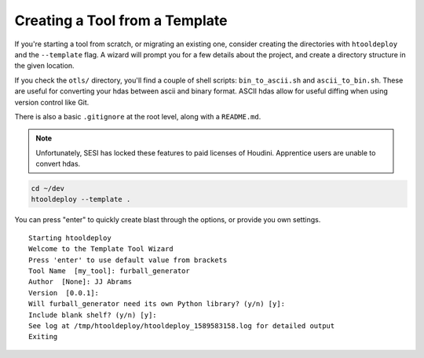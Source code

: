 Creating a Tool from a Template
===============================

If you're starting a tool from scratch, or migrating an existing one, consider
creating the directories with ``htooldeploy`` and the ``--template`` flag. A
wizard will prompt you for a few details about the project, and create a
directory structure in the given location.

If you check the ``otls/`` directory, you'll find a couple of shell scripts:
``bin_to_ascii.sh`` and ``ascii_to_bin.sh``. These are useful for converting
your hdas between ascii and binary format. ASCII hdas allow for useful diffing
when using version control like Git.

There is also a basic ``.gitignore`` at the root level, along with
a ``README.md``.

.. note::
   Unfortunately, SESI has locked these features to paid licenses of Houdini.
   Apprentice users are unable to convert hdas.

.. code-block:: bash

   cd ~/dev
   htooldeploy --template .

You can press "enter" to quickly create blast through the options, or provide
you own settings.

::

    Starting htooldeploy
    Welcome to the Template Tool Wizard
    Press 'enter' to use default value from brackets
    Tool Name  [my_tool]: furball_generator
    Author  [None]: JJ Abrams
    Version  [0.0.1]:
    Will furball_generator need its own Python library? (y/n) [y]:
    Include blank shelf? (y/n) [y]:
    See log at /tmp/htooldeploy/htooldeploy_1589583158.log for detailed output
    Exiting